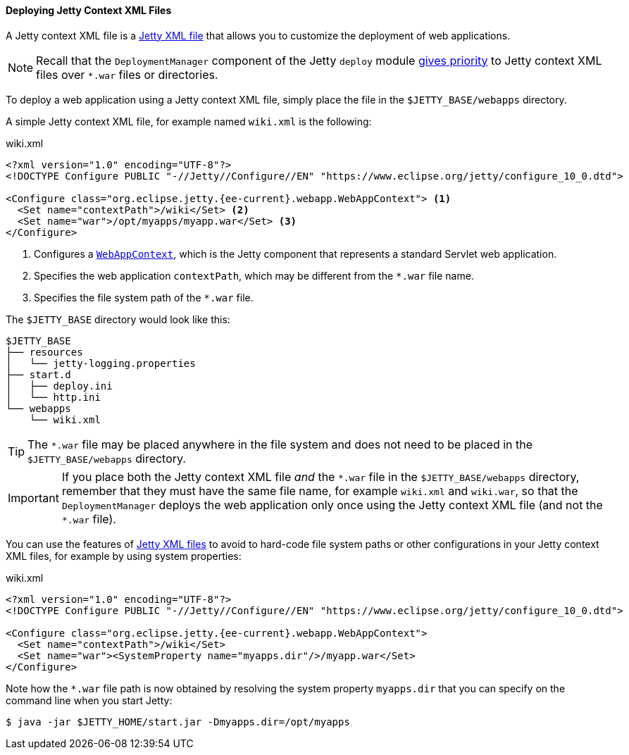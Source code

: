 //
// ========================================================================
// Copyright (c) 1995 Mort Bay Consulting Pty Ltd and others.
//
// This program and the accompanying materials are made available under the
// terms of the Eclipse Public License v. 2.0 which is available at
// https://www.eclipse.org/legal/epl-2.0, or the Apache License, Version 2.0
// which is available at https://www.apache.org/licenses/LICENSE-2.0.
//
// SPDX-License-Identifier: EPL-2.0 OR Apache-2.0
// ========================================================================
//

[[og-deploy-jetty]]
==== Deploying Jetty Context XML Files

A Jetty context XML file is a xref:og-xml[Jetty XML file] that allows you to customize the deployment of web applications.

NOTE: Recall that the `DeploymentManager` component of the Jetty `deploy` module xref:og-deploy-rules[gives priority] to Jetty context XML files over `+*.war+` files or directories.

To deploy a web application using a Jetty context XML file, simply place the file in the `$JETTY_BASE/webapps` directory.

A simple Jetty context XML file, for example named `wiki.xml` is the following:

.wiki.xml
[source,xml,subs="verbatim,attributes"]
----
<?xml version="1.0" encoding="UTF-8"?>
<!DOCTYPE Configure PUBLIC "-//Jetty//Configure//EN" "https://www.eclipse.org/jetty/configure_10_0.dtd">

<Configure class="org.eclipse.jetty.{ee-current}.webapp.WebAppContext"> <1>
  <Set name="contextPath">/wiki</Set> <2>
  <Set name="war">/opt/myapps/myapp.war</Set> <3>
</Configure>
----
<1> Configures a link:{javadoc-url}/org/eclipse/jetty/{ee-current}/webapp/WebAppContext.html[`WebAppContext`], which is the Jetty component that represents a standard Servlet web application.
<2> Specifies the web application `contextPath`, which may be different from the `+*.war+` file name.
<3> Specifies the file system path of the `+*.war+` file.

The `$JETTY_BASE` directory would look like this:

----
$JETTY_BASE
├── resources
│   └── jetty-logging.properties
├── start.d
│   ├── deploy.ini
│   └── http.ini
└── webapps
    └── wiki.xml
----

TIP: The `+*.war+` file may be placed anywhere in the file system and does not need to be placed in the `$JETTY_BASE/webapps` directory.

IMPORTANT: If you place both the Jetty context XML file _and_ the `+*.war+` file in the `$JETTY_BASE/webapps` directory, remember that they must have the same file name, for example `wiki.xml` and `wiki.war`, so that the `DeploymentManager` deploys the web application only once using the Jetty context XML file (and not the `+*.war+` file).

You can use the features of xref:og-xml[Jetty XML files] to avoid to hard-code file system paths or other configurations in your Jetty context XML files, for example by using system properties:

.wiki.xml
[source,xml,subs="verbatim,attributes"]
----
<?xml version="1.0" encoding="UTF-8"?>
<!DOCTYPE Configure PUBLIC "-//Jetty//Configure//EN" "https://www.eclipse.org/jetty/configure_10_0.dtd">

<Configure class="org.eclipse.jetty.{ee-current}.webapp.WebAppContext">
  <Set name="contextPath">/wiki</Set>
  <Set name="war"><SystemProperty name="myapps.dir"/>/myapp.war</Set>
</Configure>
----

Note how the `+*.war+` file path is now obtained by resolving the system property `myapps.dir` that you can specify on the command line when you start Jetty:

----
$ java -jar $JETTY_HOME/start.jar -Dmyapps.dir=/opt/myapps
----
